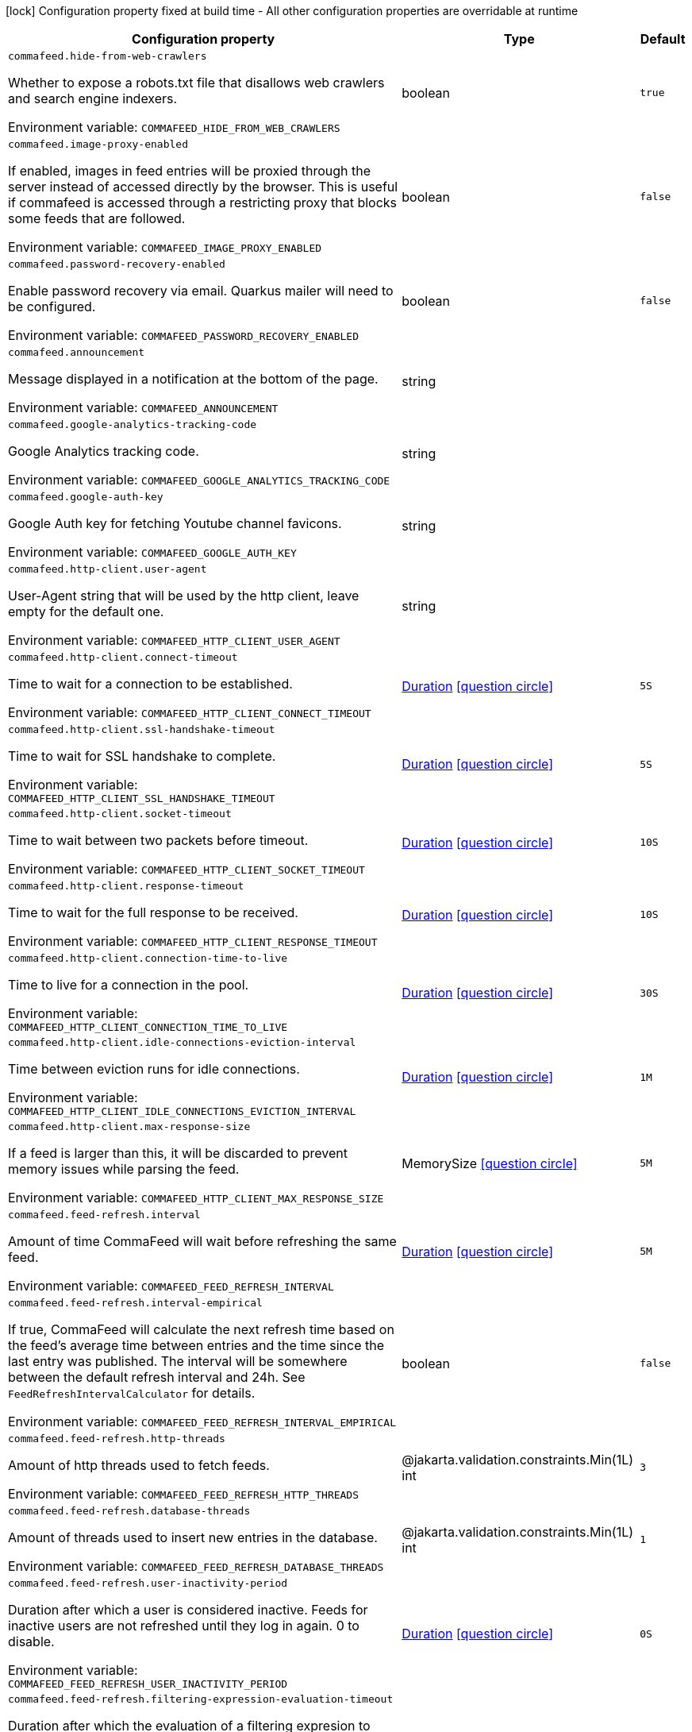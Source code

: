 :summaryTableId: commafeed-server_commafeed
[.configuration-legend]
icon:lock[title=Fixed at build time] Configuration property fixed at build time - All other configuration properties are overridable at runtime
[.configuration-reference.searchable, cols="80,.^10,.^10"]
|===

h|[.header-title]##Configuration property##
h|Type
h|Default

a| [[commafeed-server_commafeed-hide-from-web-crawlers]] [.property-path]##`commafeed.hide-from-web-crawlers`##

[.description]
--
Whether to expose a robots.txt file that disallows web crawlers and search engine indexers.


ifdef::add-copy-button-to-env-var[]
Environment variable: env_var_with_copy_button:+++COMMAFEED_HIDE_FROM_WEB_CRAWLERS+++[]
endif::add-copy-button-to-env-var[]
ifndef::add-copy-button-to-env-var[]
Environment variable: `+++COMMAFEED_HIDE_FROM_WEB_CRAWLERS+++`
endif::add-copy-button-to-env-var[]
--
|boolean
|`true`

a| [[commafeed-server_commafeed-image-proxy-enabled]] [.property-path]##`commafeed.image-proxy-enabled`##

[.description]
--
If enabled, images in feed entries will be proxied through the server instead of accessed directly by the browser. This is useful if commafeed is accessed through a restricting proxy that blocks some feeds that are followed.


ifdef::add-copy-button-to-env-var[]
Environment variable: env_var_with_copy_button:+++COMMAFEED_IMAGE_PROXY_ENABLED+++[]
endif::add-copy-button-to-env-var[]
ifndef::add-copy-button-to-env-var[]
Environment variable: `+++COMMAFEED_IMAGE_PROXY_ENABLED+++`
endif::add-copy-button-to-env-var[]
--
|boolean
|`false`

a| [[commafeed-server_commafeed-password-recovery-enabled]] [.property-path]##`commafeed.password-recovery-enabled`##

[.description]
--
Enable password recovery via email. Quarkus mailer will need to be configured.


ifdef::add-copy-button-to-env-var[]
Environment variable: env_var_with_copy_button:+++COMMAFEED_PASSWORD_RECOVERY_ENABLED+++[]
endif::add-copy-button-to-env-var[]
ifndef::add-copy-button-to-env-var[]
Environment variable: `+++COMMAFEED_PASSWORD_RECOVERY_ENABLED+++`
endif::add-copy-button-to-env-var[]
--
|boolean
|`false`

a| [[commafeed-server_commafeed-announcement]] [.property-path]##`commafeed.announcement`##

[.description]
--
Message displayed in a notification at the bottom of the page.


ifdef::add-copy-button-to-env-var[]
Environment variable: env_var_with_copy_button:+++COMMAFEED_ANNOUNCEMENT+++[]
endif::add-copy-button-to-env-var[]
ifndef::add-copy-button-to-env-var[]
Environment variable: `+++COMMAFEED_ANNOUNCEMENT+++`
endif::add-copy-button-to-env-var[]
--
|string
|

a| [[commafeed-server_commafeed-google-analytics-tracking-code]] [.property-path]##`commafeed.google-analytics-tracking-code`##

[.description]
--
Google Analytics tracking code.


ifdef::add-copy-button-to-env-var[]
Environment variable: env_var_with_copy_button:+++COMMAFEED_GOOGLE_ANALYTICS_TRACKING_CODE+++[]
endif::add-copy-button-to-env-var[]
ifndef::add-copy-button-to-env-var[]
Environment variable: `+++COMMAFEED_GOOGLE_ANALYTICS_TRACKING_CODE+++`
endif::add-copy-button-to-env-var[]
--
|string
|

a| [[commafeed-server_commafeed-google-auth-key]] [.property-path]##`commafeed.google-auth-key`##

[.description]
--
Google Auth key for fetching Youtube channel favicons.


ifdef::add-copy-button-to-env-var[]
Environment variable: env_var_with_copy_button:+++COMMAFEED_GOOGLE_AUTH_KEY+++[]
endif::add-copy-button-to-env-var[]
ifndef::add-copy-button-to-env-var[]
Environment variable: `+++COMMAFEED_GOOGLE_AUTH_KEY+++`
endif::add-copy-button-to-env-var[]
--
|string
|

a| [[commafeed-server_commafeed-http-client-user-agent]] [.property-path]##`commafeed.http-client.user-agent`##

[.description]
--
User-Agent string that will be used by the http client, leave empty for the default one.


ifdef::add-copy-button-to-env-var[]
Environment variable: env_var_with_copy_button:+++COMMAFEED_HTTP_CLIENT_USER_AGENT+++[]
endif::add-copy-button-to-env-var[]
ifndef::add-copy-button-to-env-var[]
Environment variable: `+++COMMAFEED_HTTP_CLIENT_USER_AGENT+++`
endif::add-copy-button-to-env-var[]
--
|string
|

a| [[commafeed-server_commafeed-http-client-connect-timeout]] [.property-path]##`commafeed.http-client.connect-timeout`##

[.description]
--
Time to wait for a connection to be established.


ifdef::add-copy-button-to-env-var[]
Environment variable: env_var_with_copy_button:+++COMMAFEED_HTTP_CLIENT_CONNECT_TIMEOUT+++[]
endif::add-copy-button-to-env-var[]
ifndef::add-copy-button-to-env-var[]
Environment variable: `+++COMMAFEED_HTTP_CLIENT_CONNECT_TIMEOUT+++`
endif::add-copy-button-to-env-var[]
--
|link:https://docs.oracle.com/en/java/javase/17/docs/api/java/time/Duration.html[Duration] link:#duration-note-anchor-{summaryTableId}[icon:question-circle[title=More information about the Duration format]]
|`5S`

a| [[commafeed-server_commafeed-http-client-ssl-handshake-timeout]] [.property-path]##`commafeed.http-client.ssl-handshake-timeout`##

[.description]
--
Time to wait for SSL handshake to complete.


ifdef::add-copy-button-to-env-var[]
Environment variable: env_var_with_copy_button:+++COMMAFEED_HTTP_CLIENT_SSL_HANDSHAKE_TIMEOUT+++[]
endif::add-copy-button-to-env-var[]
ifndef::add-copy-button-to-env-var[]
Environment variable: `+++COMMAFEED_HTTP_CLIENT_SSL_HANDSHAKE_TIMEOUT+++`
endif::add-copy-button-to-env-var[]
--
|link:https://docs.oracle.com/en/java/javase/17/docs/api/java/time/Duration.html[Duration] link:#duration-note-anchor-{summaryTableId}[icon:question-circle[title=More information about the Duration format]]
|`5S`

a| [[commafeed-server_commafeed-http-client-socket-timeout]] [.property-path]##`commafeed.http-client.socket-timeout`##

[.description]
--
Time to wait between two packets before timeout.


ifdef::add-copy-button-to-env-var[]
Environment variable: env_var_with_copy_button:+++COMMAFEED_HTTP_CLIENT_SOCKET_TIMEOUT+++[]
endif::add-copy-button-to-env-var[]
ifndef::add-copy-button-to-env-var[]
Environment variable: `+++COMMAFEED_HTTP_CLIENT_SOCKET_TIMEOUT+++`
endif::add-copy-button-to-env-var[]
--
|link:https://docs.oracle.com/en/java/javase/17/docs/api/java/time/Duration.html[Duration] link:#duration-note-anchor-{summaryTableId}[icon:question-circle[title=More information about the Duration format]]
|`10S`

a| [[commafeed-server_commafeed-http-client-response-timeout]] [.property-path]##`commafeed.http-client.response-timeout`##

[.description]
--
Time to wait for the full response to be received.


ifdef::add-copy-button-to-env-var[]
Environment variable: env_var_with_copy_button:+++COMMAFEED_HTTP_CLIENT_RESPONSE_TIMEOUT+++[]
endif::add-copy-button-to-env-var[]
ifndef::add-copy-button-to-env-var[]
Environment variable: `+++COMMAFEED_HTTP_CLIENT_RESPONSE_TIMEOUT+++`
endif::add-copy-button-to-env-var[]
--
|link:https://docs.oracle.com/en/java/javase/17/docs/api/java/time/Duration.html[Duration] link:#duration-note-anchor-{summaryTableId}[icon:question-circle[title=More information about the Duration format]]
|`10S`

a| [[commafeed-server_commafeed-http-client-connection-time-to-live]] [.property-path]##`commafeed.http-client.connection-time-to-live`##

[.description]
--
Time to live for a connection in the pool.


ifdef::add-copy-button-to-env-var[]
Environment variable: env_var_with_copy_button:+++COMMAFEED_HTTP_CLIENT_CONNECTION_TIME_TO_LIVE+++[]
endif::add-copy-button-to-env-var[]
ifndef::add-copy-button-to-env-var[]
Environment variable: `+++COMMAFEED_HTTP_CLIENT_CONNECTION_TIME_TO_LIVE+++`
endif::add-copy-button-to-env-var[]
--
|link:https://docs.oracle.com/en/java/javase/17/docs/api/java/time/Duration.html[Duration] link:#duration-note-anchor-{summaryTableId}[icon:question-circle[title=More information about the Duration format]]
|`30S`

a| [[commafeed-server_commafeed-http-client-idle-connections-eviction-interval]] [.property-path]##`commafeed.http-client.idle-connections-eviction-interval`##

[.description]
--
Time between eviction runs for idle connections.


ifdef::add-copy-button-to-env-var[]
Environment variable: env_var_with_copy_button:+++COMMAFEED_HTTP_CLIENT_IDLE_CONNECTIONS_EVICTION_INTERVAL+++[]
endif::add-copy-button-to-env-var[]
ifndef::add-copy-button-to-env-var[]
Environment variable: `+++COMMAFEED_HTTP_CLIENT_IDLE_CONNECTIONS_EVICTION_INTERVAL+++`
endif::add-copy-button-to-env-var[]
--
|link:https://docs.oracle.com/en/java/javase/17/docs/api/java/time/Duration.html[Duration] link:#duration-note-anchor-{summaryTableId}[icon:question-circle[title=More information about the Duration format]]
|`1M`

a| [[commafeed-server_commafeed-http-client-max-response-size]] [.property-path]##`commafeed.http-client.max-response-size`##

[.description]
--
If a feed is larger than this, it will be discarded to prevent memory issues while parsing the feed.


ifdef::add-copy-button-to-env-var[]
Environment variable: env_var_with_copy_button:+++COMMAFEED_HTTP_CLIENT_MAX_RESPONSE_SIZE+++[]
endif::add-copy-button-to-env-var[]
ifndef::add-copy-button-to-env-var[]
Environment variable: `+++COMMAFEED_HTTP_CLIENT_MAX_RESPONSE_SIZE+++`
endif::add-copy-button-to-env-var[]
--
|MemorySize link:#memory-size-note-anchor-{summaryTableId}[icon:question-circle[title=More information about the MemorySize format]]
|`5M`

a| [[commafeed-server_commafeed-feed-refresh-interval]] [.property-path]##`commafeed.feed-refresh.interval`##

[.description]
--
Amount of time CommaFeed will wait before refreshing the same feed.


ifdef::add-copy-button-to-env-var[]
Environment variable: env_var_with_copy_button:+++COMMAFEED_FEED_REFRESH_INTERVAL+++[]
endif::add-copy-button-to-env-var[]
ifndef::add-copy-button-to-env-var[]
Environment variable: `+++COMMAFEED_FEED_REFRESH_INTERVAL+++`
endif::add-copy-button-to-env-var[]
--
|link:https://docs.oracle.com/en/java/javase/17/docs/api/java/time/Duration.html[Duration] link:#duration-note-anchor-{summaryTableId}[icon:question-circle[title=More information about the Duration format]]
|`5M`

a| [[commafeed-server_commafeed-feed-refresh-interval-empirical]] [.property-path]##`commafeed.feed-refresh.interval-empirical`##

[.description]
--
If true, CommaFeed will calculate the next refresh time based on the feed's average time between entries and the time since the last entry was published. The interval will be somewhere between the default refresh interval and 24h. See `FeedRefreshIntervalCalculator` for details.


ifdef::add-copy-button-to-env-var[]
Environment variable: env_var_with_copy_button:+++COMMAFEED_FEED_REFRESH_INTERVAL_EMPIRICAL+++[]
endif::add-copy-button-to-env-var[]
ifndef::add-copy-button-to-env-var[]
Environment variable: `+++COMMAFEED_FEED_REFRESH_INTERVAL_EMPIRICAL+++`
endif::add-copy-button-to-env-var[]
--
|boolean
|`false`

a| [[commafeed-server_commafeed-feed-refresh-http-threads]] [.property-path]##`commafeed.feed-refresh.http-threads`##

[.description]
--
Amount of http threads used to fetch feeds.


ifdef::add-copy-button-to-env-var[]
Environment variable: env_var_with_copy_button:+++COMMAFEED_FEED_REFRESH_HTTP_THREADS+++[]
endif::add-copy-button-to-env-var[]
ifndef::add-copy-button-to-env-var[]
Environment variable: `+++COMMAFEED_FEED_REFRESH_HTTP_THREADS+++`
endif::add-copy-button-to-env-var[]
--
|@jakarta.validation.constraints.Min(1L) int
|`3`

a| [[commafeed-server_commafeed-feed-refresh-database-threads]] [.property-path]##`commafeed.feed-refresh.database-threads`##

[.description]
--
Amount of threads used to insert new entries in the database.


ifdef::add-copy-button-to-env-var[]
Environment variable: env_var_with_copy_button:+++COMMAFEED_FEED_REFRESH_DATABASE_THREADS+++[]
endif::add-copy-button-to-env-var[]
ifndef::add-copy-button-to-env-var[]
Environment variable: `+++COMMAFEED_FEED_REFRESH_DATABASE_THREADS+++`
endif::add-copy-button-to-env-var[]
--
|@jakarta.validation.constraints.Min(1L) int
|`1`

a| [[commafeed-server_commafeed-feed-refresh-user-inactivity-period]] [.property-path]##`commafeed.feed-refresh.user-inactivity-period`##

[.description]
--
Duration after which a user is considered inactive. Feeds for inactive users are not refreshed until they log in again. 0 to disable.


ifdef::add-copy-button-to-env-var[]
Environment variable: env_var_with_copy_button:+++COMMAFEED_FEED_REFRESH_USER_INACTIVITY_PERIOD+++[]
endif::add-copy-button-to-env-var[]
ifndef::add-copy-button-to-env-var[]
Environment variable: `+++COMMAFEED_FEED_REFRESH_USER_INACTIVITY_PERIOD+++`
endif::add-copy-button-to-env-var[]
--
|link:https://docs.oracle.com/en/java/javase/17/docs/api/java/time/Duration.html[Duration] link:#duration-note-anchor-{summaryTableId}[icon:question-circle[title=More information about the Duration format]]
|`0S`

a| [[commafeed-server_commafeed-feed-refresh-filtering-expression-evaluation-timeout]] [.property-path]##`commafeed.feed-refresh.filtering-expression-evaluation-timeout`##

[.description]
--
Duration after which the evaluation of a filtering expresion to mark an entry as read is considered to have timed out.


ifdef::add-copy-button-to-env-var[]
Environment variable: env_var_with_copy_button:+++COMMAFEED_FEED_REFRESH_FILTERING_EXPRESSION_EVALUATION_TIMEOUT+++[]
endif::add-copy-button-to-env-var[]
ifndef::add-copy-button-to-env-var[]
Environment variable: `+++COMMAFEED_FEED_REFRESH_FILTERING_EXPRESSION_EVALUATION_TIMEOUT+++`
endif::add-copy-button-to-env-var[]
--
|link:https://docs.oracle.com/en/java/javase/17/docs/api/java/time/Duration.html[Duration] link:#duration-note-anchor-{summaryTableId}[icon:question-circle[title=More information about the Duration format]]
|`500MS`

a| [[commafeed-server_commafeed-database-query-timeout]] [.property-path]##`commafeed.database.query-timeout`##

[.description]
--
Database query timeout. 0 to disable.


ifdef::add-copy-button-to-env-var[]
Environment variable: env_var_with_copy_button:+++COMMAFEED_DATABASE_QUERY_TIMEOUT+++[]
endif::add-copy-button-to-env-var[]
ifndef::add-copy-button-to-env-var[]
Environment variable: `+++COMMAFEED_DATABASE_QUERY_TIMEOUT+++`
endif::add-copy-button-to-env-var[]
--
|link:https://docs.oracle.com/en/java/javase/17/docs/api/java/time/Duration.html[Duration] link:#duration-note-anchor-{summaryTableId}[icon:question-circle[title=More information about the Duration format]]
|`0S`

a| [[commafeed-server_commafeed-database-cleanup-entries-max-age]] [.property-path]##`commafeed.database.cleanup.entries-max-age`##

[.description]
--
Maximum age of feed entries in the database. Older entries will be deleted. 0 to disable.


ifdef::add-copy-button-to-env-var[]
Environment variable: env_var_with_copy_button:+++COMMAFEED_DATABASE_CLEANUP_ENTRIES_MAX_AGE+++[]
endif::add-copy-button-to-env-var[]
ifndef::add-copy-button-to-env-var[]
Environment variable: `+++COMMAFEED_DATABASE_CLEANUP_ENTRIES_MAX_AGE+++`
endif::add-copy-button-to-env-var[]
--
|link:https://docs.oracle.com/en/java/javase/17/docs/api/java/time/Duration.html[Duration] link:#duration-note-anchor-{summaryTableId}[icon:question-circle[title=More information about the Duration format]]
|`365D`

a| [[commafeed-server_commafeed-database-cleanup-statuses-max-age]] [.property-path]##`commafeed.database.cleanup.statuses-max-age`##

[.description]
--
Maximum age of feed entry statuses (read/unread) in the database. Older statuses will be deleted. 0 to disable.


ifdef::add-copy-button-to-env-var[]
Environment variable: env_var_with_copy_button:+++COMMAFEED_DATABASE_CLEANUP_STATUSES_MAX_AGE+++[]
endif::add-copy-button-to-env-var[]
ifndef::add-copy-button-to-env-var[]
Environment variable: `+++COMMAFEED_DATABASE_CLEANUP_STATUSES_MAX_AGE+++`
endif::add-copy-button-to-env-var[]
--
|link:https://docs.oracle.com/en/java/javase/17/docs/api/java/time/Duration.html[Duration] link:#duration-note-anchor-{summaryTableId}[icon:question-circle[title=More information about the Duration format]]
|`0S`

a| [[commafeed-server_commafeed-database-cleanup-max-feed-capacity]] [.property-path]##`commafeed.database.cleanup.max-feed-capacity`##

[.description]
--
Maximum number of entries per feed to keep in the database. 0 to disable.


ifdef::add-copy-button-to-env-var[]
Environment variable: env_var_with_copy_button:+++COMMAFEED_DATABASE_CLEANUP_MAX_FEED_CAPACITY+++[]
endif::add-copy-button-to-env-var[]
ifndef::add-copy-button-to-env-var[]
Environment variable: `+++COMMAFEED_DATABASE_CLEANUP_MAX_FEED_CAPACITY+++`
endif::add-copy-button-to-env-var[]
--
|int
|`500`

a| [[commafeed-server_commafeed-database-cleanup-max-feeds-per-user]] [.property-path]##`commafeed.database.cleanup.max-feeds-per-user`##

[.description]
--
Limit the number of feeds a user can subscribe to. 0 to disable.


ifdef::add-copy-button-to-env-var[]
Environment variable: env_var_with_copy_button:+++COMMAFEED_DATABASE_CLEANUP_MAX_FEEDS_PER_USER+++[]
endif::add-copy-button-to-env-var[]
ifndef::add-copy-button-to-env-var[]
Environment variable: `+++COMMAFEED_DATABASE_CLEANUP_MAX_FEEDS_PER_USER+++`
endif::add-copy-button-to-env-var[]
--
|int
|`0`

a| [[commafeed-server_commafeed-database-cleanup-batch-size]] [.property-path]##`commafeed.database.cleanup.batch-size`##

[.description]
--
Rows to delete per query while cleaning up old entries.


ifdef::add-copy-button-to-env-var[]
Environment variable: env_var_with_copy_button:+++COMMAFEED_DATABASE_CLEANUP_BATCH_SIZE+++[]
endif::add-copy-button-to-env-var[]
ifndef::add-copy-button-to-env-var[]
Environment variable: `+++COMMAFEED_DATABASE_CLEANUP_BATCH_SIZE+++`
endif::add-copy-button-to-env-var[]
--
|@jakarta.validation.constraints.Positive int
|`100`

a| [[commafeed-server_commafeed-users-allow-registrations]] [.property-path]##`commafeed.users.allow-registrations`##

[.description]
--
Whether to let users create accounts for themselves.


ifdef::add-copy-button-to-env-var[]
Environment variable: env_var_with_copy_button:+++COMMAFEED_USERS_ALLOW_REGISTRATIONS+++[]
endif::add-copy-button-to-env-var[]
ifndef::add-copy-button-to-env-var[]
Environment variable: `+++COMMAFEED_USERS_ALLOW_REGISTRATIONS+++`
endif::add-copy-button-to-env-var[]
--
|boolean
|`false`

a| [[commafeed-server_commafeed-users-strict-password-policy]] [.property-path]##`commafeed.users.strict-password-policy`##

[.description]
--
Whether to enable strict password validation (1 uppercase char, 1 lowercase char, 1 digit, 1 special char).


ifdef::add-copy-button-to-env-var[]
Environment variable: env_var_with_copy_button:+++COMMAFEED_USERS_STRICT_PASSWORD_POLICY+++[]
endif::add-copy-button-to-env-var[]
ifndef::add-copy-button-to-env-var[]
Environment variable: `+++COMMAFEED_USERS_STRICT_PASSWORD_POLICY+++`
endif::add-copy-button-to-env-var[]
--
|boolean
|`true`

a| [[commafeed-server_commafeed-users-create-demo-account]] [.property-path]##`commafeed.users.create-demo-account`##

[.description]
--
Whether to create a demo account the first time the app starts.


ifdef::add-copy-button-to-env-var[]
Environment variable: env_var_with_copy_button:+++COMMAFEED_USERS_CREATE_DEMO_ACCOUNT+++[]
endif::add-copy-button-to-env-var[]
ifndef::add-copy-button-to-env-var[]
Environment variable: `+++COMMAFEED_USERS_CREATE_DEMO_ACCOUNT+++`
endif::add-copy-button-to-env-var[]
--
|boolean
|`false`

a| [[commafeed-server_commafeed-websocket-enabled]] [.property-path]##`commafeed.websocket.enabled`##

[.description]
--
Enable websocket connection so the server can notify web clients that there are new entries for feeds.


ifdef::add-copy-button-to-env-var[]
Environment variable: env_var_with_copy_button:+++COMMAFEED_WEBSOCKET_ENABLED+++[]
endif::add-copy-button-to-env-var[]
ifndef::add-copy-button-to-env-var[]
Environment variable: `+++COMMAFEED_WEBSOCKET_ENABLED+++`
endif::add-copy-button-to-env-var[]
--
|boolean
|`true`

a| [[commafeed-server_commafeed-websocket-ping-interval]] [.property-path]##`commafeed.websocket.ping-interval`##

[.description]
--
Interval at which the client will send a ping message on the websocket to keep the connection alive.


ifdef::add-copy-button-to-env-var[]
Environment variable: env_var_with_copy_button:+++COMMAFEED_WEBSOCKET_PING_INTERVAL+++[]
endif::add-copy-button-to-env-var[]
ifndef::add-copy-button-to-env-var[]
Environment variable: `+++COMMAFEED_WEBSOCKET_PING_INTERVAL+++`
endif::add-copy-button-to-env-var[]
--
|link:https://docs.oracle.com/en/java/javase/17/docs/api/java/time/Duration.html[Duration] link:#duration-note-anchor-{summaryTableId}[icon:question-circle[title=More information about the Duration format]]
|`15M`

a| [[commafeed-server_commafeed-websocket-tree-reload-interval]] [.property-path]##`commafeed.websocket.tree-reload-interval`##

[.description]
--
If the websocket connection is disabled or the connection is lost, the client will reload the feed tree at this interval.


ifdef::add-copy-button-to-env-var[]
Environment variable: env_var_with_copy_button:+++COMMAFEED_WEBSOCKET_TREE_RELOAD_INTERVAL+++[]
endif::add-copy-button-to-env-var[]
ifndef::add-copy-button-to-env-var[]
Environment variable: `+++COMMAFEED_WEBSOCKET_TREE_RELOAD_INTERVAL+++`
endif::add-copy-button-to-env-var[]
--
|link:https://docs.oracle.com/en/java/javase/17/docs/api/java/time/Duration.html[Duration] link:#duration-note-anchor-{summaryTableId}[icon:question-circle[title=More information about the Duration format]]
|`30S`

|===

ifndef::no-duration-note[]
[NOTE]
[id=duration-note-anchor-commafeed-server_commafeed]
.About the Duration format
====
To write duration values, use the standard `java.time.Duration` format.
See the link:https://docs.oracle.com/en/java/javase/17/docs/api/java.base/java/time/Duration.html#parse(java.lang.CharSequence)[Duration#parse() Java API documentation] for more information.

You can also use a simplified format, starting with a number:

* If the value is only a number, it represents time in seconds.
* If the value is a number followed by `ms`, it represents time in milliseconds.

In other cases, the simplified format is translated to the `java.time.Duration` format for parsing:

* If the value is a number followed by `h`, `m`, or `s`, it is prefixed with `PT`.
* If the value is a number followed by `d`, it is prefixed with `P`.
====
endif::no-duration-note[]
ifndef::no-memory-size-note[]
[NOTE]
[id=memory-size-note-anchor-commafeed-server_commafeed]
.About the MemorySize format
====
A size configuration option recognizes strings in this format (shown as a regular expression): `[0-9]+[KkMmGgTtPpEeZzYy]?`.

If no suffix is given, assume bytes.
====
ifndef::no-memory-size-note[]

:!summaryTableId: